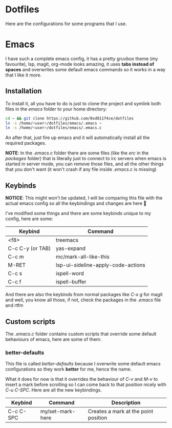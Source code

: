* Dotfiles

Here are the configurations for some programs that I use.

* Emacs

I have such a complete emacs config, it has a pretty gruvbox theme (my
favourite), lsp, magit, org-mode looks amazing, it uses *tabs instead of*
*spaces* and overwrites some default emacs commands so it works in a way that I
like it more.

** Installation

To install it, all you have to do is just to clone the project and symlink both
files in the /emacs/ folder to your home directory:

#+begin_src bash
  cd ~ && git clone https://github.com/0xd011f4ce/dotfiles
  ln -s /home/<user>/dotfiles/emacs/.emacs ~
  ln -s /home/<user>/dotfiles/emacs/.emacs.c
#+end_src

An after that, just fire up emacs and it will automatically install all the
required packages.

*NOTE*: In the /.emacs.c/ folder there are some files (like the /erc/ in the
/packages/ folder) that is literally just to connect to irc servers when emacs
is started in server mode, you can remove those files, and all the other things
that you don't want (it won't crash if any file inside /.emacs.c/ is missing)

** Keybinds

*NOTICE*: This might won't be updated, I will be comparing this file with the
actual emacs config so all the keybindings and changes are here 🤗

I've modified some things and there are some keybinds unique to my config, here
are some:

| Keybind          | Command                            |
|------------------+------------------------------------|
| <f8>             | treemacs                           |
| C-c C-y (or TAB) | yas-expand                         |
| C-c m            | mc/mark-all-like-this              |
| M-RET            | lsp-ui-sideline-apply-code-actions |
| C-c s            | ispell-word                        |
| C-c f            | ispell-buffer                      |

And there are also the keybinds from normal packages like /C-x g/ for magit
and well, you know all those, if not, check the packages in the /.emacs/ file
and rtfm

** Custom scripts

The /.emacs.c/ folder contains custom scripts that override some default
behaviours of emacs, here are some of them:

*** better-defaults

This file is called /better-defaults/ because I overwrite some default emacs
configurations so they work *better* for me, hence the name.

What it does for now is that it overrides the behaviour of /C-v/ and /M-v/ to
insert a mark before scrolling so I can come back to that position nicely with
/C-u C-SPC/. Here are all the new keybindings.

| Keybind   | Command          | Description                          |
|-----------+------------------+--------------------------------------|
| C-c C-SPC | my/set-mark-here | Creates a mark at the point position |
